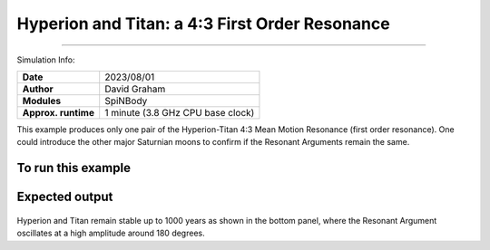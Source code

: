 Hyperion and Titan: a 4:3 First Order Resonance
============

--------

Simulation Info:

===================   ============
**Date**              2023/08/01
**Author**            David Graham
**Modules**           SpiNBody
**Approx. runtime**   1 minute (3.8 GHz CPU base clock)
===================   ============

This example produces only one pair of the Hyperion-Titan 4:3 Mean Motion Resonance (first order resonance). One could introduce the other major Saturnian moons to confirm if the Resonant Arguments remain the same.  

To run this example
-------------------

.. code-block:: bash
    # Run vplanet to produce the results
    vplanet vpl.in
    
    # Run the calculator to produce the png files.
    python vmmr.py png
    
    # If you want to observe the next image, press "x" on the currently observed image.

    # To produce a pdf
    python vmmr.py pdf

Expected output
---------------

.. figure:: ResArgPair_hyperion_titan.png
   :width: 600px
   :align: center

Hyperion and Titan remain stable up to 1000 years as shown in the bottom panel, where the Resonant Argument oscillates at a high amplitude around 180 degrees.
